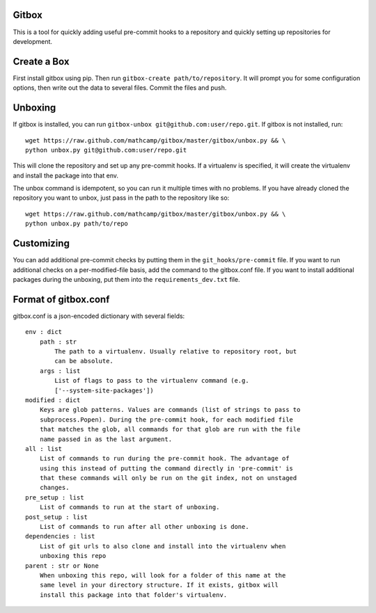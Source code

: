 Gitbox
======
This is a tool for quickly adding useful pre-commit hooks to a repository and
quickly setting up repositories for development.

Create a Box
============
First install gitbox using pip. Then run ``gitbox-create path/to/repository``.
It will prompt you for some configuration options, then write out the data to
several files. Commit the files and push.

Unboxing
========
If gitbox is installed, you can run ``gitbox-unbox
git@github.com:user/repo.git``. If gitbox is not installed, run::

    wget https://raw.github.com/mathcamp/gitbox/master/gitbox/unbox.py && \
    python unbox.py git@github.com:user/repo.git

This will clone the repository and set up any pre-commit hooks. If a virtualenv
is specified, it will create the virtualenv and install the package into that
env.

The unbox command is idempotent, so you can run it multiple times with no
problems. If you have already cloned the repository you want to unbox, just
pass in the path to the repository like so::

    wget https://raw.github.com/mathcamp/gitbox/master/gitbox/unbox.py && \
    python unbox.py path/to/repo

Customizing
===========
You can add additional pre-commit checks by putting them in the
``git_hooks/pre-commit`` file. If you want to run additional checks on a
per-modified-file basis, add the command to the gitbox.conf file. If you want
to install additional packages during the unboxing, put them into the
``requirements_dev.txt`` file.

Format of gitbox.conf
=====================
gitbox.conf is a json-encoded dictionary with several fields::

    env : dict
        path : str
            The path to a virtualenv. Usually relative to repository root, but
            can be absolute.
        args : list
            List of flags to pass to the virtualenv command (e.g.
            ['--system-site-packages'])
    modified : dict
        Keys are glob patterns. Values are commands (list of strings to pass to
        subprocess.Popen). During the pre-commit hook, for each modified file
        that matches the glob, all commands for that glob are run with the file
        name passed in as the last argument.
    all : list
        List of commands to run during the pre-commit hook. The advantage of
        using this instead of putting the command directly in 'pre-commit' is
        that these commands will only be run on the git index, not on unstaged
        changes.
    pre_setup : list
        List of commands to run at the start of unboxing.
    post_setup : list
        List of commands to run after all other unboxing is done.
    dependencies : list
        List of git urls to also clone and install into the virtualenv when
        unboxing this repo
    parent : str or None
        When unboxing this repo, will look for a folder of this name at the
        same level in your directory structure. If it exists, gitbox will
        install this package into that folder's virtualenv.
